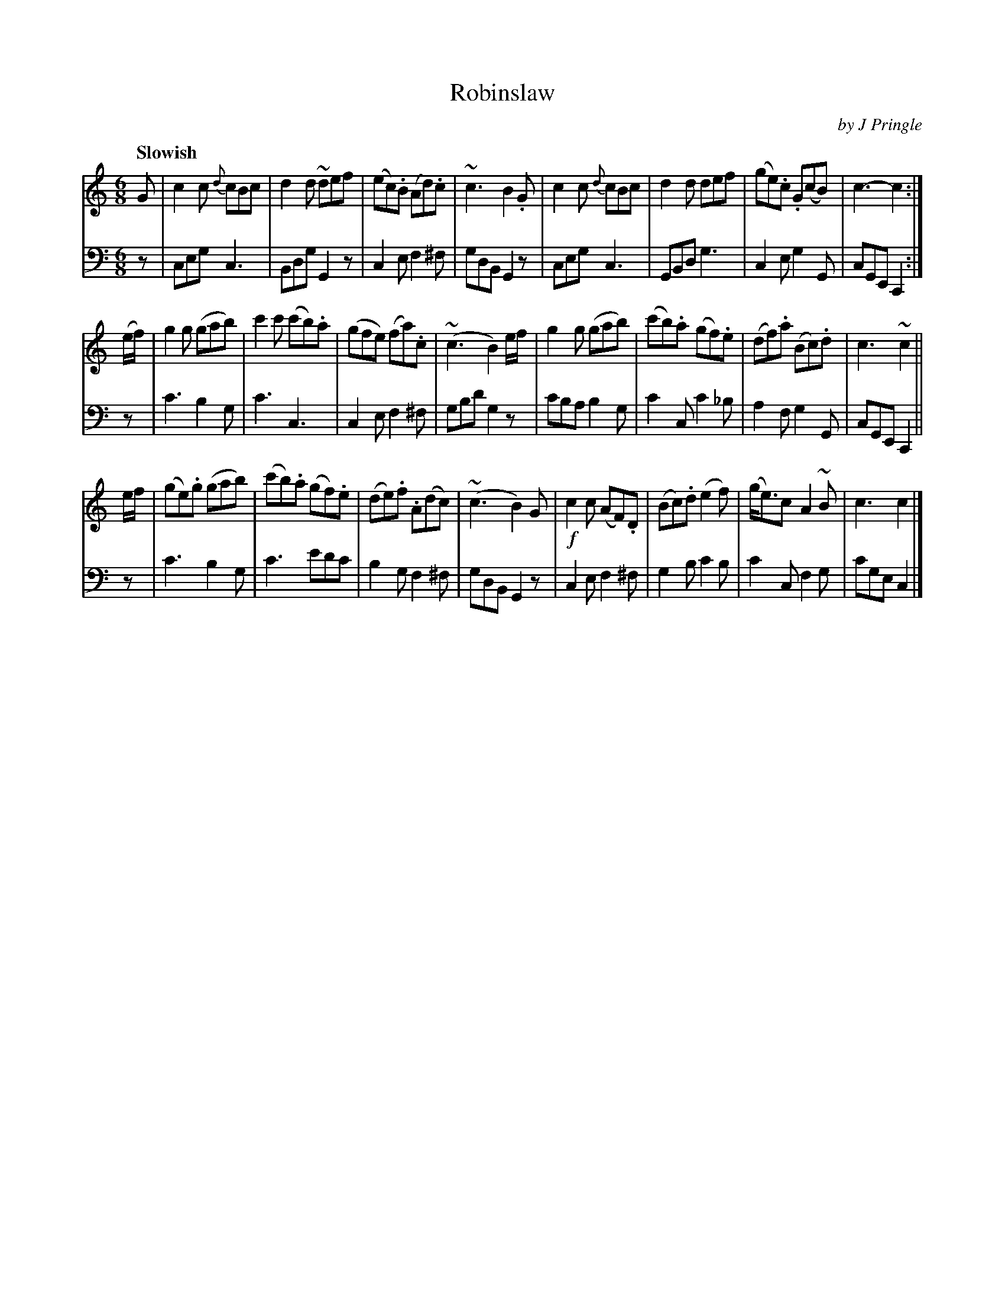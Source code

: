 X: 401
T: Robinslaw
C: by J Pringle
B: John Pringle "Collection of Reels Strathspeys & Jigs", 1801 p.40#1
Z: 2011 John Chambers <jc:trillian.mit.edu>
Q: "Slowish"
R: jig
M: 6/8
L: 1/8
K: C
V: 1
G |\
c2c {d}cBc | d2d ~def | (ec).B (Ad).c | ~c3 B2.G |\
c2c {d}cBc | d2d def | (ge).c .G(cB) | c3- c2 :|
(e/f/) |\
g2g (gab) | c'2c' (c'b).a | (gfe) (fa).c | (~c3 B2)e/f/ |\
g2g (gab) | (c'b).a (gf).e | (df).a (Bc).d | c3 ~c2 ||
e/f/ |\
(ge).g (gab) | (c'b).a (gf).e | (de).f .A(dc) | (~c3 B2)G |\
!f!c2c (AF).D | (Bc).d (e2f) | (g<e)c A2~B | c3 c2 |]
V: 2 clef=bass middle=d
z |\
ceg c3 | Bdg G2z | c2e f2^f | gdB G2z |\
ceg c3 | GBd g3 | c2e g2G | cGE C2 :|
z |\
c'3 b2g | c'3 c3 | c2e f2^f | gbd' g2z |\
c'ba b2g | c'2c c'2_b | a2f g2G | cGE C2 ||
z |\
c'3 b2g | c'3 e'd'c' | b2g f2^f | gdB G2z |\
c2e f2^f | g2b c'2b | c'2c f2g | c'ge c2 |]
